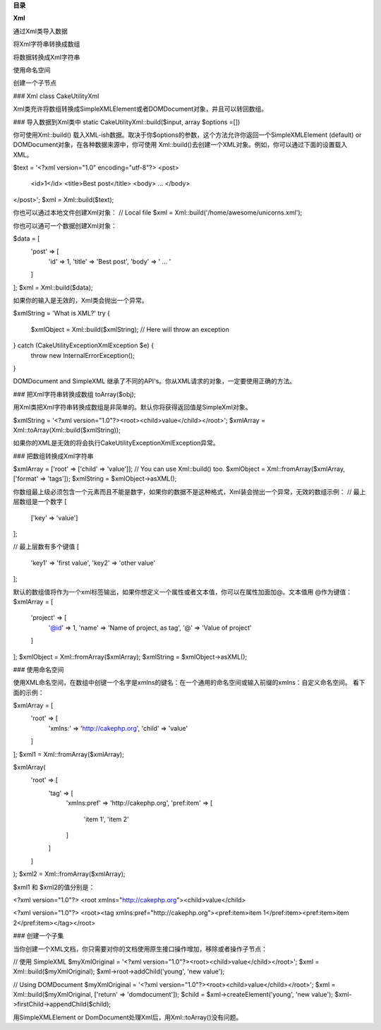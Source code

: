 **目录**

**Xml**

通过Xml类导入数据

将Xml字符串转换成数组

将数据转换成Xml字符串

使用命名空间

创建一个子节点


### Xml
class Cake\Utility\Xml

Xml类充许将数组转换成SimpleXMLElement或者DOMDocument对象，并且可以转回数组。


### 导入数据到Xml类中
static Cake\Utility\Xml::build($input, array $options =[])

你可使用Xml::build() 载入XML-ish数据。取决于你$options的参数，这个方法允许你返回一个SimpleXMLElement (default) or DOMDocument对象，在各种数据来源中，你可使用 Xml::build()去创建一个XML对象。例如，你可以通过下面的设置载入XML。

$text = '<?xml version="1.0" encoding="utf-8"?>
<post>
    <id>1</id>
    <title>Best post</title>
    <body> ... </body>
</post>';
$xml = Xml::build($text);

你也可以通过本地文件创建Xml对象：
// Local file
$xml = Xml::build('/home/awesome/unicorns.xml');

你也可以通可一个数据创建Xml对象：

$data = [
    'post' => [
        'id' => 1,
        'title' => 'Best post',
        'body' => ' ... '
    ]
];
$xml = Xml::build($data);

如果你的输入是无效的，Xml类会抛出一个异常。

$xmlString = 'What is XML?'
try {
    $xmlObject = Xml::build($xmlString); // Here will throw an exception
} catch (\Cake\Utility\Exception\XmlException $e) {
    throw new InternalErrorException();
}

DOMDocument and SimpleXML 继承了不同的API's。你从XML请求的对象，一定要使用正确的方法。

### 把Xml字符串转换成数组
toArray($obj);

用Xml类把Xml字符串转换成数组是非简单的。默认你将获得返回值是SimpleXml对象。

$xmlString = '<?xml version="1.0"?><root><child>value</child></root>';
$xmlArray = Xml::toArray(Xml::build($xmlString));

如果你的XML是无效的将会执行Cake\Utility\Exception\XmlException异常。

### 把数组转换成Xml字符串

$xmlArray = ['root' => ['child' => 'value']];
// You can use Xml::build() too.
$xmlObject = Xml::fromArray($xmlArray, ['format' => 'tags']);
$xmlString = $xmlObject->asXML();


你数组最上级必须包含一个元素而且不能是数字，如果你的数据不是这种格式，Xml装会抛出一个异常，无效的数组示例：
// 最上层数组是一个数字
[
    ['key' => 'value']
];

// 最上层数有多个键值
[
    'key1' => 'first value',
    'key2' => 'other value'
];

默认的数组值将作为一个xml标签输出，如果你想定义一个属性或者文本值，你可以在属性加面加@。文本值用 @作为键值：
$xmlArray = [
    'project' => [
        '@id' => 1,
        'name' => 'Name of project, as tag',
        '@' => 'Value of project'
    ]
];
$xmlObject = Xml::fromArray($xmlArray);
$xmlString = $xmlObject->asXML();

### 使用命名空间

使用XML命名空间，在数组中创键一个名字是xmlns的键名：在一个通用的命名空间或输入前缀的xmlns：自定义命名空间。 看下面的示例：

$xmlArray = [
    'root' => [
        'xmlns:' => 'http://cakephp.org',
        'child' => 'value'
    ]
];
$xml1 = Xml::fromArray($xmlArray);

$xmlArray(
    'root' => [
        'tag' => [
            'xmlns:pref' => 'http://cakephp.org',
            'pref:item' => [
                'item 1',
                'item 2'
            ]
        ]
    ]
);
$xml2 = Xml::fromArray($xmlArray);


$xml1 和 $xml2的值分别是：

<?xml version="1.0"?>
<root xmlns="http://cakephp.org"><child>value</child>


<?xml version="1.0"?>
<root><tag xmlns:pref="http://cakephp.org"><pref:item>item 1</pref:item><pref:item>item 2</pref:item></tag></root>

### 创建一个子集


当你创建一个XML文档，你只需要对你的文档使用原生接口操作增加，移除或者操作子节点：

// 使用 SimpleXML
$myXmlOriginal = '<?xml version="1.0"?><root><child>value</child></root>';
$xml = Xml::build($myXmlOriginal);
$xml->root->addChild('young', 'new value');

// Using DOMDocument
$myXmlOriginal = '<?xml version="1.0"?><root><child>value</child></root>';
$xml = Xml::build($myXmlOriginal, ['return' => 'domdocument']);
$child = $xml->createElement('young', 'new value');
$xml->firstChild->appendChild($child);

用SimpleXMLElement or DomDocument处理Xml后，用Xml::toArray()没有问题。

